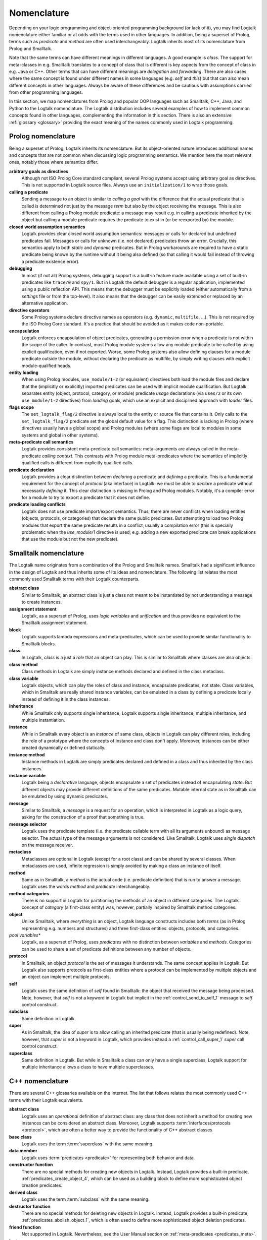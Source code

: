 ..
   This file is part of Logtalk <https://logtalk.org/>  
   Copyright 1998-2021 Paulo Moura <pmoura@logtalk.org>

   Licensed under the Apache License, Version 2.0 (the "License");
   you may not use this file except in compliance with the License.
   You may obtain a copy of the License at

       http://www.apache.org/licenses/LICENSE-2.0

   Unless required by applicable law or agreed to in writing, software
   distributed under the License is distributed on an "AS IS" BASIS,
   WITHOUT WARRANTIES OR CONDITIONS OF ANY KIND, either express or implied.
   See the License for the specific language governing permissions and
   limitations under the License.


.. _nomenclature_nomenclature:

Nomenclature
============

Depending on your logic programming and object-oriented programming background
(or lack of it), you may find Logtalk nomenclature either familiar or at odds
with the terms used in other languages. In addition, being a superset of Prolog,
terms such as *predicate* and *method* are often used interchangeably. Logtalk
inherits most of its nomenclature from Prolog and Smalltalk.

Note that the same terms can have different meanings in different languages.
A good example is *class*. The support for meta-classes in e.g. Smalltalk
translates to a concept of class that is different is key aspects from the
concept of class in e.g. Java or C++. Other terms that can have different
meanings are *delegation* and *forwarding*. There are also cases where the
same concept is found under different names in some languages (e.g. *self*
and *this*) but that can also mean different concepts in other languages.
Always be aware of these differences and be cautious with assumptions carried
from other programming languages.

In this section, we map nomenclatures from Prolog and popular OOP languages
such as Smalltalk, C++, Java, and Python to the Logtalk nomenclature. The
Logtalk distribution includes several examples of how to implement common
concepts found in other languages, complementing the information in this
section. There is also an extensive :ref:`glossary <glossary>` providing
the exact meaning of the names commonly used in Logtalk programming.

.. _nomenclature_prolog:

Prolog nomenclature
-------------------

Being a superset of Prolog, Logtalk inherits its nomenclature. But its
object-oriented nature introduces additional names and concepts that are
not common when discussing logic programming semantics. We mention here
the most relevant ones, notably those where semantics differ.

**arbitrary goals as directives**
   Although not ISO Prolog Core standard compliant, several Prolog systems
   accept using arbitrary goal as directives. This is not supported in
   Logtalk source files. Always use an ``initialization/1`` to wrap those
   goals.

**calling a predicate**
   Sending a message to an object is similar to *calling a goal* with the
   difference that the actual predicate that is called is determined not
   just by the message *term* but also by the object receiving the message.
   This is also different from calling a Prolog module predicate: a message
   may result e.g. in calling a predicate inherited by the object but calling
   a module predicate requires the predicate to exist in (or be reexported by)
   the module.

**closed world assumption semantics**
   Logtalk provides clear closed world assumption semantics: messages or calls
   for declared but undefined predicates fail. Messages or calls for unknown
   (i.e. not declared) predicates throw an error. Crucially, this semantics
   apply to both *static* and *dynamic* predicates. But in Prolog workarounds
   are required to have a static predicate being known by the runtime without
   it being also defined (so that calling it would fail instead of throwing a
   predicate existence error).

**debugging**
   In most (if not all) Prolog systems, debugging support is a built-in
   feature made available using a set of built-in predicates like ``trace/0``
   and ``spy/1``. But in Logtalk the default debugger is a regular application,
   implemented using a public reflection API. This means that the debugger
   must be explicitly loaded (either automatically from a *settings* file or
   from the top-level). It also means that the debugger can be easily extended
   or replaced by an alternative application.

**directive operators**
   Some Prolog systems declare directive names as operators (e.g. ``dynamic``,
   ``multifile``, ...). This is not required by the ISO Prolog Core standard.
   It's a practice that should be avoided as it makes code non-portable.

**encapsulation**
   Logtalk enforces encapsulation of object predicates, generating a permission
   error when a predicate is not within the scope of the caller. In contrast,
   most Prolog module systems allow any module predicate to be called by using
   explicit qualification, even if not exported. Worse, some Prolog systems
   also allow defining clauses for a module predicate outside the module,
   without declaring the predicate as multifile, by simply writing clauses
   with explicit module-qualified heads.

**entity loading**
   When using Prolog modules, ``use_module/1-2`` (or equivalent) directives
   both load the module files and declare that the (implicitly or explicitly)
   imported predicates can be used with implicit module qualification.
   But Logtalk separates entity (object, protocol, category, or module)
   predicate *usage* declarations (via ``uses/2`` or its own ``use_module/1-2``
   directives) from *loading* goals, which use an explicit and disciplined
   approach with *loader* files.

**flags scope**
   The ``set_logtalk_flag/2`` directive is always local to the entity or
   source file that contains it. Only calls to the ``set_logtalk_flag/2``
   predicate set the global default value for a flag. This distinction is
   lacking in Prolog (where directives usually have a global scope) and
   Prolog modules (where some flags are local to modules in some systems
   and global in other systems).

**meta-predicate call semantics**
   Logtalk provides consistent meta-predicate call semantics: meta-arguments
   are always called in the meta-predicate *calling context*. This contrasts
   with Prolog module meta-predicates where the semantics of implicitly
   qualified calls is different from explicitly qualified calls.

**predicate declaration**
   Logtalk provides a clear distinction between *declaring* a predicate and
   *defining* a predicate. This is a fundamental requirement for the concept
   of *protocol* (aka interface) in Logtalk: we must be able to *declare* a
   predicate without necessarily *defining* it. This clear distinction is
   missing in Prolog and Prolog modules. Notably, it's a compiler error for
   a module to try to export a predicate that it does not define.

**predicate loading conflicts**
   Logtalk does not use predicate import/export semantics. Thus, there are
   never conflicts when loading entities (objects, protocols, or categories)
   that declare the same public predicates. But attempting to load two Prolog
   modules that export the same predicate results in a conflict, usually a
   compilation error (this is specially problematic when the `use_module/1`
   directive is used; e.g. adding a new exported predicate can break
   applications that use the module but not the new predicate).

.. _nomenclature_smalltalk:

Smalltalk nomenclature
----------------------

The Logtalk name originates from a combination of the Prolog and Smalltalk
names. Smalltalk had a significant influence in the design of Logtalk and
thus inherits some of its ideas and nomenclature. The following list relates
the most commonly used Smalltalk terms with their Logtalk counterparts.

**abstract class**
   Similar to Smalltalk, an abstract class is just a class not meant to be
   instantiated by not understanding a message to create instances.

**assignment statement**
   Logtalk, as a superset of Prolog, uses *logic variables* and *unification*
   and thus provides no equivalent to the Smalltalk assignment statement.

**block**
   Logtalk supports lambda expressions and meta-predicates, which can be used
   to provide similar functionality to Smalltalk blocks.

**class**
   In Logtalk, *class* is a just a *role* that an object can play. This is
   similar to Smalltalk where classes are also objects.

**class method**
   Class methods in Logtalk are simply instance methods declared and defined
   in the class metaclass.

**class variable**
   Logtalk objects, which can play the roles of class and instance,
   encapsulate predicates, not state. Class variables, which in Smalltalk are
   really shared instance variables, can be emulated in a class by defining a
   predicate locally instead of defining it in the class instances.

**inheritance**
   While Smalltalk only supports single inheritance, Logtalk supports
   single inheritance, multiple inheritance, and multiple instantiation.

**instance**
   While in Smalltalk every object is an *instance* of same class, objects
   in Logtalk can play different roles, including the role of a prototype
   where the concepts of instance and class don't apply. Moreover, instances
   can be either created dynamically or defined statically.

**instance method**
   Instance methods in Logtalk are simply predicates declared and defined
   in a class and thus inherited by the class instances.

**instance variable**
   Logtalk being a *declarative* language, objects encapsulate a set of
   predicates instead of encapsulating *state*. But different objects may
   provide different definitions of the same predicates. Mutable internal
   state as in Smalltalk can be emulated by using dynamic predicates.

**message**
   Similar to Smalltalk, a *message* is a request for an operation, which is
   interpreted in Logtalk as a logic query, asking for the construction of a
   proof that something is true.

**message selector**
   Logtalk uses the predicate template (i.e. the predicate callable term with
   all its arguments unbound) as message selector. The actual type of the
   message arguments is not considered. Like Smalltalk, Logtalk uses *single
   dispatch* on the message receiver.

**metaclass**
   Metaclasses are optional in Logtalk (except for a root class) and can be
   shared by several classes. When metaclasses are used, infinite regression
   is simply avoided by making a class an instance of itself.

**method**
   Same as in Smalltalk, a *method* is the actual code (i.e. predicate
   definition) that is run to answer a message. Logtalk uses the words
   *method* and *predicate* interchangeably.

**method categories**
   There is no support in Logtalk for partitioning the methods of an object
   in different categories. The Logtalk concept of *category* (a first-class
   entity) was, however, partially inspired by Smalltalk method categories.

**object**
   Unlike Smalltalk, where *everything* is an object, Logtalk language
   constructs includes both *terms* (as in Prolog representing e.g. numbers
   and structures) and three first-class entities: objects, protocols, and
   categories.

*pool variables**
   Logtalk, as a superset of Prolog, uses *predicates* with no distinction
   between *variables* and *methods*. Categories can be used to share a set
   of predicate definitions between any number of objects.

**protocol**
   In Smalltalk, an object *protocol* is the set of messages it understands.
   The same concept applies in Logtalk. But Logtalk also supports protocols
   as first-class entities where a protocol can be implemented by multiple
   objects and an object can implement multiple protocols.

**self**
   Logtalk uses the same definition of *self* found in Smalltalk: the object
   that received the message being processed. Note, however, that *self* is
   not a keyword in Logtalk but implicit in the :ref:`control_send_to_self_1`
   message to *self* control construct.

**subclass**
   Same definition in Logtalk.

**super**
   As in Smalltalk, the idea of *super* is to allow calling an inherited
   predicate (that is usually being redefined). Note, however, that *super* is
   not a keyword in Logtalk, which provides instead a :ref:`control_call_super_1`
   *super* call control construct.

**superclass**
   Same definition in Logtalk. But while in Smalltalk a class can only have a
   single superclass, Logtalk support for multiple inheritance allows a class
   to have multiple superclasses.

.. _nomenclature_cpp:

C++ nomenclature
----------------

There are several C++ glossaries available on the Internet. The list
that follows relates the most commonly used C++ terms with their Logtalk
equivalents.

**abstract class**
   Logtalk uses an *operational* definition of abstract class: any class
   that does not inherit a method for creating new instances can be
   considered an abstract class. Moreover, Logtalk supports
   :term:`interfaces/protocols <protocol>`, which are often a better way to provide the
   functionality of C++ abstract classes.

**base class**
   Logtalk uses the term :term:`superclass` with the same meaning.

**data member**
   Logtalk uses :term:`predicates <predicate>` for representing both behavior and data.

**constructor function**
   There are no special methods for creating new objects in Logtalk.
   Instead, Logtalk provides a built-in predicate, :ref:`predicates_create_object_4`,
   which can be used as a building block to define more sophisticated
   object creation predicates.

**derived class**
   Logtalk uses the term :term:`subclass` with the same meaning.

**destructor function**
   There are no special methods for deleting new objects in Logtalk.
   Instead, Logtalk provides a built-in predicate, :ref:`predicates_abolish_object_1`,
   which is often used to define more sophisticated object deletion
   predicates.

**friend function**
   Not supported in Logtalk. Nevertheless, see the User Manual section on
   :ref:`meta-predicates <predicates_meta>`.

**instance**
   In Logtalk, an instance can be either created dynamically at runtime
   or defined statically in a source file in the same way as classes.

**member**
   Logtalk uses the term :term:`predicate`.

**member function**
   Logtalk uses :term:`predicates <predicate>` for representing both behavior
   and data.

**namespace**
   Logtalk does not support multiple identifier namespaces. All Logtalk
   entity identifiers share the same namespace (Logtalk entities are
   objects, categories, and protocols).

**nested class**
   Logtalk does not support nested classes.

**static member**
   Logtalk does not support a ``static`` keyword. But the equivalent to
   static members can be declared in a class metaclass.

**template**
   Logtalk supports :ref:`parametric objects <objects_parametric>`, which
   allows you to get the similar functionality of templates at runtime.

**this**
   Logtalk uses the built-in context method :ref:`methods_self_1` for retrieving
   the instance that received the message being processed. Logtalk also provides
   a :ref:`methods_this_1` method but for returning the class containing the
   method being executed. Why the name clashes? Well, the notion of :term:`self`
   was inherited from Smalltalk, which predates C++.

**virtual member function**
   There is no ``virtual`` keyword in Logtalk. Any inherited or imported
   predicate can be redefined (either overridden or specialized).
   Logtalk can use :term:`static binding` or :term:`dynamic binding` for
   locating both method declarations and method definitions. Moreover,
   methods that are declared but not defined simply fail when called
   (as per :term:`closed-world assumption`).

.. _nomenclature_java:

Java nomenclature
-----------------

There are several Java glossaries available on the Internet. The list
that follows relates the most commonly used Java terms with their
Logtalk equivalents.

**abstract class**
   Logtalk uses an *operational* definition of abstract class: any class
   that does not inherit a method for creating new instances is an
   abstract class. I.e. there is no ``abstract`` keyword in Logtalk.

**abstract method**
   In Logtalk, you may simply declare a method (:term:`predicate`) in a
   class without defining it, leaving its definition to some descendant
   subclass.

**assertion**
   There is no ``assertion`` keyword in Logtalk. Assertions are
   supported using Logtalk compilation hooks and developer tools.

**class**
   Logtalk objects can play the role of classes, instances, or protocols
   (depending on their relations with other objects).

**extends**
   There is no ``extends`` keyword in Logtalk. Class inheritance is
   indicated using *specialization relations*. Moreover, the *extends
   relation* is used in Logtalk to indicate protocol, category, or
   prototype extension.

**interface**
   Logtalk uses the term :term:`protocol` with similar meaning. But note
   that Logtalk objects and categories declared as implementing a protocol
   are not required to provide definitions for the declared predicates
   (:term:`closed-world assumption`).

**callback method**
   Logtalk supports :ref:`event-driven programming <events_events>`,
   the most common usage context of callback methods. Callback methods
   can also be implemented using :term:`meta-predicates <meta-predicate>`.

**constructor**
   There are no special methods for creating new objects in Logtalk.
   Instead, Logtalk provides a built-in predicate, :ref:`predicates_create_object_4`,
   which is often used to define more sophisticated object creation
   predicates.

**final**
   There is no ``final`` keyword in Logtalk. Predicates can always be
   redeclared and redefined in subclasses (and instances!).

**inner class**
   Inner classes are not supported in Logtalk.

**instance**
   In Logtalk, an instance can be either created dynamically at runtime
   or defined statically in a source file in the same way as classes.

**method**
   Logtalk uses the term :term:`predicate` interchangeably with the term
   *method*.

**method call**
   Logtalk usually uses the expression *message sending* for method
   calls, true to its Smalltalk heritage.

**method signature**
   Logtalk selects the method/predicate to execute in order to answer a
   method call based only on the method name and number of arguments.
   Logtalk (and Prolog) are not typed languages in the same sense as Java.

**package**
   There is no concept of packages in Logtalk. All Logtalk entities
   (objects, protocols, categories) share a single namespace. But
   Logtalk does support a concept of :term:`library` that allows
   grouping of entities whose source files share a common path prefix.

**reflection**
   Logtalk features a *white box* API supporting *structural* reflection
   about :ref:`entity contents <enumerating_entity_property_predicates>`,
   a *black box* API supporting *behavioral* reflection about
   :ref:`object protocols <reflection_methods>`, and an
   :ref:`events <event_handling_predicates>` API for reasoning about messages
   exchanged at runtime.

**static**
   There is no ``static`` keyword in Logtalk. See the entries below on
   *static method* and *static variable*.

**static method**
   Static methods may be implemented in Logtalk by using a :term:`metaclass`
   for the class and defining the static methods in the metaclass. I.e. static
   methods are simply instance methods of the class metaclass.

**static variable**
   Static variables are *shared instance variables* and can simply be both
   declared and defined in a class. The built-in database methods can be
   used to implement destructive updates if necessary by accessing and
   updated a single clause of a dynamic predicate stored in the class.

**super**
   Instead of a ``super`` keyword, Logtalk provides a super operator and
   control construct, :ref:`control_call_super_1`, for calling overridden
   methods.

**synchronized**
   Logtalk supports :ref:`multi-threading programming <threads_threads>` in
   selected Prolog compilers, including a :ref:`directives_synchronized_1`
   predicate directive. Logtalk allows you to synchronize a predicate or a
   set of predicates using per-predicate or per-predicate-set *mutexes*.

**this**
   Logtalk uses the built-in context method :ref:`methods_self_1` for retrieving
   the instance that received the message being processed. Logtalk also provides
   a :ref:`methods_this_1` method but for returning the class containing the
   method being executed. Why the name clashes? Well, the notion of :term:`self`
   was inherited from Smalltalk, which predates C++.

.. _nomenclature_python:

Python nomenclature
-------------------

The list that follows relates the commonly used Java Python concepts with
their Logtalk equivalents.

**abstract class**
   Logtalk uses a different definition of abstract class: a class that
   does not inherit a method for creating new instances. Notably, the
   presence of *abstract methods* does not a class abstract.

**abstract method**
   Logtalk uses the term *predicate* interchangeably with *method*. Predicates
   can be declared without being also defined in an object (or category).

**class**
   Logtalk objects can play the role of classes, instances, or protocols
   (depending on their relations with other objects).

**dictionary**
   There is no native, built-in associative data type. But the library
   provides several implementations of a dictionary protocol.

**function**
   The closest equivalent is a predicate defined in ``user``, a pseudo-object
   for predicates not defined in regular objects, and thus callable from
   anywhere without requiring a scope directive.

**function object**
   Predicates calls (goals) can be passed or returned from other predicates
   and unified with other terms (e.g. variables).

**import path**
   Logtalk uses the term *library* to refer to a directory of source files
   and supports defining aliases (symbolic names) to library paths to abstract
   the actual locations.

**lambda**
   Logtalk natively supports lambda expressions.

**list**
   Lists are compound terms with native syntax support.

**list comprehensions**
   There is no native, built-in support for list comprehensions. But the
   standard ``findall/3`` predicate can be used to construct a list by
   calling a goal that generates the list elements.

**loader**
   Logtalk uses the term *loader* to refer to source files whose main or
   sole purpose is to load other source files.

**loop**
   There are no native loop control constructs based on a counter. But the
   library provides implementations of several loop predicates.

**metaclass**
   Logtalk objects can play the role of metaclasses by instantiating other
   objects that play the role of classes.

**method**
   Logtalk uses the terms *method* and *predicate* interchangeably.
   Predicates canc be defined in objects (and categories). The value
   of *self* is implicit unlike in Python where it is the first parameter
   of any method.

**method resolution order**
   Logtalk uses a depth-first algorithm to lookup method (predicate)
   declarations and definitions. It's possible to use predicate *aliases*
   to access predicate declarations and definitions other than the first
   ones found by the lookup algorithm.

**object**
   Objects are first-class entities that can play multiple roles, including
   prototype, class, instance, and metaclass.

**package**
   Logtalk uses the term *library* to refer to a directory of source files
   defining objects, categories, and protocols.

**set**
   There is no native, built-in set type. But the library provides set
   implementations.

**string**
   The interpretation of text between double-quotes depends on the
   ``double_quotes`` flag. Depending on this flag, double-quoted text
   can be interpreted as a list of characters, a list of character codes,
   or an atom. Some backend Prolog compilers allow double-quoted text
   to be interpreted as a string in the Python sense.

**tuple**
   Compound terms can be used to represent tuples of any complexity.

**variable**
   Logtalk works with *logical variables*, which are close to the
   mathematical concept of variables and distinct from variables in
   imperative or imperative-based OOP languages where they are
   symbolic names for memory locations. Logical variables can be
   *unified* with any term, including other variables.

**while loop**
   The built-in ``forall/2`` predicate implements a *generate-and-test*
   loop.

